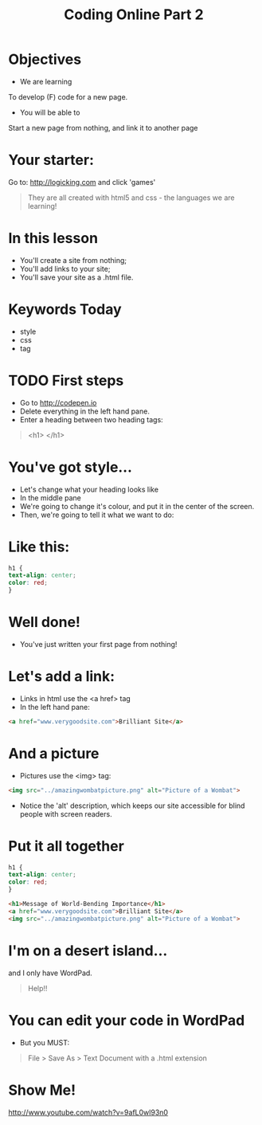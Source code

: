 #+OPTIONS: num:nil
#+OPTIONS: toc:nil
#+AUTHOR:
#+EMAIL:
#+TITLE: Coding Online Part 2
* Objectives
- We are learning
To develop (F) code for a new page.
- You will be able to
Start a new page from nothing, and link it to another page
* Your starter:
Go to:
http://logicking.com
and click 'games'

#+BEGIN_QUOTE
They are all created with html5 and css - the languages we are learning!
#+END_QUOTE

* In this lesson
- You'll create a site from nothing;
- You'll add links to your site;
- You'll save your site as a .html file.
* Keywords Today
- style
- css
- tag
* TODO First steps
- Go to http://codepen.io 
- Delete everything in the left hand pane.
- Enter a heading between two heading tags: 

#+BEGIN_QUOTE
<h1> </h1>
#+END_QUOTE

* You've got style...
- Let's change what your heading looks like
- In the middle pane
- We're going to change it's colour, and put it in the center of the screen.
- Then, we're going to tell it what we want to do:
* Like this:
#+BEGIN_SRC css 
h1 { 
text-align: center;
color: red;
}
#+END_SRC 
* Well done!
- You've just written your first page from nothing!
* Let's add a link:
- Links in html use the <a href> tag
- In the left hand pane:
#+BEGIN_SRC html
<a href="www.verygoodsite.com">Brilliant Site</a>
#+END_SRC
* And a picture
- Pictures use the <img> tag:

#+BEGIN_SRC html
<img src="../amazingwombatpicture.png" alt="Picture of a Wombat">
#+END_SRC
- Notice the 'alt' description, which keeps our site accessible for blind people with screen readers.
* Put it all together

#+BEGIN_SRC css 
h1 { 
text-align: center;
color: red;
}
#+END_SRC
#+BEGIN_SRC html
<h1>Message of World-Bending Importance</h1>
<a href="www.verygoodsite.com">Brilliant Site</a>
<img src="../amazingwombatpicture.png" alt="Picture of a Wombat">
#+END_SRC
* I'm on a desert island...
and I only have WordPad.

#+BEGIN_QUOTE
Help!!
#+END_QUOTE

* You can edit your code in WordPad
- But you MUST:

#+BEGIN_QUOTE
File > Save As > Text Document
with a .html extension
#+END_QUOTE
* Show Me!
#+REVEAL_HTML: <object width="425" height="344"><param name="movie" value="http://www.youtube.com/v/9afL0wl93n0&hl=en&fs=1"></param><param name="allowFullScreen" value="true"></param><embed src="http://www.youtube.com/v/9afL0wl93n0&hl=en&fs=1" type="application/x-shockwave-flash" allowfullscreen="true" width="425" height="344"></embed></object>
[[http://www.youtube.com/watch?v=9afL0wl93n0]]
